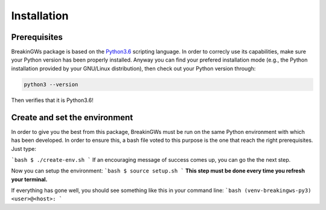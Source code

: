 .. _installation:

Installation
============

Prerequisites
-------------

BreakinGWs package is based on the Python3.6_ scripting language. In order to correcly use its capabilities, make sure your Python version has been
properly installed. Anyway you can find your prefered installation mode (e.g., the Python installation 
provided by your GNU/Linux distribution), then check out your Python version through:

.. _Python3.6: https://www.python.org/downloads/release/python-360/

.. code-block:: bash

    python3 --version

Then verifies that it is Python3.6!


Create and set the environment
------------------------------

In order to give you the best from this package, BreakinGWs must be run on the same Python environment with which has been developed. In order to ensure this, a bash file voted to this  purpose is the one that reach the right prerequisites. Just type:

```bash
$ ./create-env.sh
```
If an encouraging message of success comes up, you can go the the next step.

Now you can setup the environment:
```bash
$ source setup.sh
```
**This step must be done every time you refresh your terminal.** 

If everything has gone well, you should see something like this in your command line:
```bash
(venv-breakingws-py3) <user>@<host>:
```
